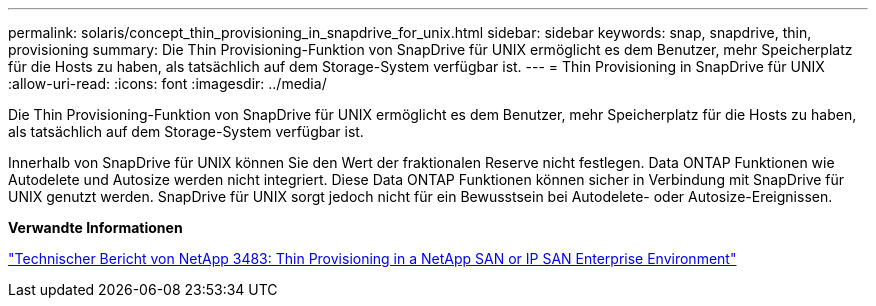 ---
permalink: solaris/concept_thin_provisioning_in_snapdrive_for_unix.html 
sidebar: sidebar 
keywords: snap, snapdrive, thin, provisioning 
summary: Die Thin Provisioning-Funktion von SnapDrive für UNIX ermöglicht es dem Benutzer, mehr Speicherplatz für die Hosts zu haben, als tatsächlich auf dem Storage-System verfügbar ist. 
---
= Thin Provisioning in SnapDrive für UNIX
:allow-uri-read: 
:icons: font
:imagesdir: ../media/


[role="lead"]
Die Thin Provisioning-Funktion von SnapDrive für UNIX ermöglicht es dem Benutzer, mehr Speicherplatz für die Hosts zu haben, als tatsächlich auf dem Storage-System verfügbar ist.

Innerhalb von SnapDrive für UNIX können Sie den Wert der fraktionalen Reserve nicht festlegen. Data ONTAP Funktionen wie Autodelete und Autosize werden nicht integriert. Diese Data ONTAP Funktionen können sicher in Verbindung mit SnapDrive für UNIX genutzt werden. SnapDrive für UNIX sorgt jedoch nicht für ein Bewusstsein bei Autodelete- oder Autosize-Ereignissen.

*Verwandte Informationen*

https://www.netapp.com/pdf.html?item=/media/19670-tr-3483.pdf["Technischer Bericht von NetApp 3483: Thin Provisioning in a NetApp SAN or IP SAN Enterprise Environment"^]
